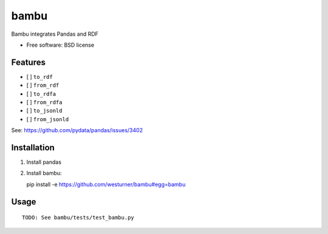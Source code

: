 ===============================
bambu
===============================

Bambu integrates Pandas and RDF

* Free software: BSD license

.. * Documentation: https://bambu.readthedocs.org.

Features
--------

* [ ] ``to_rdf``
* [ ] ``from_rdf``

* [ ] ``to_rdfa``
* [ ] ``from_rdfa``

* [ ] ``to_jsonld``
* [ ] ``from_jsonld``

See: https://github.com/pydata/pandas/issues/3402


Installation
-------------

1. Install pandas

2. Install bambu::

   pip install -e https://github.com/westurner/bambu#egg=bambu


Usage
------
::

    TODO: See bambu/tests/test_bambu.py

